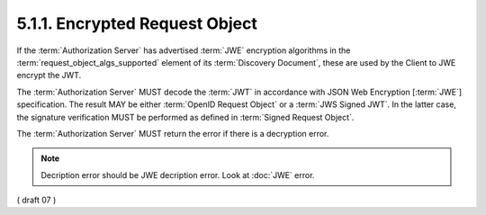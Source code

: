 5.1.1.  Encrypted Request Object
^^^^^^^^^^^^^^^^^^^^^^^^^^^^^^^^^^^^^^^^^^^^^^^^^^^^^^^^^^^^^^^^

If the :term:`Authorization Server` has advertised :term:`JWE` encryption algorithms 
in the :term:`request_object_algs_supported` element of its :term:`Discovery Document`, 
these are used by the Client to JWE encrypt the JWT.

The :term:`Authorization Server` MUST decode the :term:`JWT` 
in accordance with JSON Web Encryption [:term:`JWE`] specification. 
The result MAY be either :term:`OpenID Request Object` or a :term:`JWS Signed JWT`. 
In the latter case, 
the signature verification MUST be performed as defined in :term:`Signed Request Object`.

The :term:`Authorization Server` MUST return the error if there is a decryption error. 


.. note::

    Decription error should be JWE decription error. Look at :doc:`JWE` error.

( draft 07  ) 
